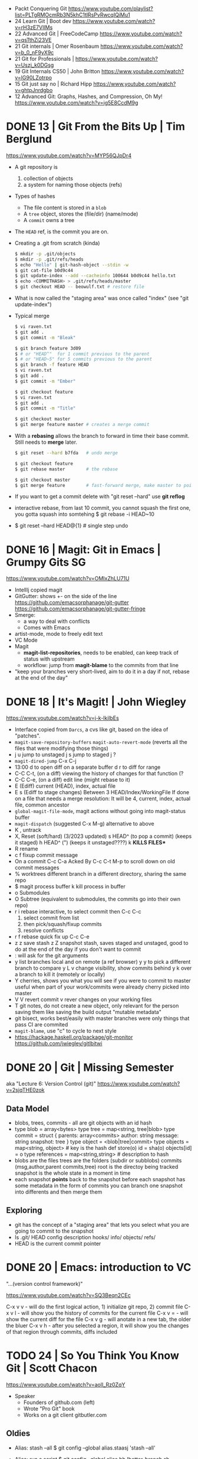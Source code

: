 - Packt Conquering Git https://www.youtube.com/playlist?list=PLTgRMOcmRb3N5khC1tlRsPvRwcqIQiMu1
- 24 Learn Git                 | Boot dev https://www.youtube.com/watch?v=rH3zE7VlIMs
- 22 Advanced Git              | FreeCodeCamp https://www.youtube.com/watch?v=qsTthZi23VE
- 21 Git internals             | Omer Rosenbaum https://www.youtube.com/watch?v=b_0_nF9yX9c
- 21 Git for Professionals     | https://www.youtube.com/watch?v=Uszj_k0DGsg
- 19 Git Internals CS50        | John Britton https://www.youtube.com/watch?v=lG90LZotrpo
- 15 Git just say no           | Richard Hipp https://www.youtube.com/watch?v=ghtpJnrdgbo
- 12 Advanced Git: Graphs, Hashes, and Compression, Oh My! https://www.youtube.com/watch?v=ig5E8CcdM9g
* DONE 13 | Git From the Bits Up      | Tim Berglund

https://www.youtube.com/watch?v=MYP56QJpDr4

- A git repository is
  1) collection of objects
  2) a system for naming those objects (refs)

- Types of hashes
  - The file content is stored in a =blob=
  - A =tree= object, stores the (file/dir) (name/mode)
  - A =commit= owns a tree

- The =HEAD= ref, is the commit you are on.

- Creating a .git from scratch (kinda)
  #+begin_src sh
    $ mkdir -p .git/objects
    $ mkdir -p .git/refs/heads
    $ echo "Hello" | git-hash-object --stdin -w
    $ git cat-file b0d9c44
    $ git update-index --add --cacheinfo 100644 b0d9c44 hello.txt
    $ echo <COMMITHASH> > .git/refs/heads/master
    $ git checkout HEAD -- beowulf.txt # restore file
  #+end_src

- What is now called the "staging area" was once called "index"
  (see "git update-index")

- Typical merge
  #+begin_src sh
    $ vi raven.txt
    $ git add .
    $ git commit -m "Bleak"

    $ git branch feature 3d09
    $ # or "HEAD^"  for 1 commit previous to the parent
    $ # or "HEAD~5" for 5 commits previous to the parent
    $ git branch -f feature HEAD
    $ vi raven.txt
    $ git add .
    $ git commit -m "Ember"

    $ git checkout feature
    $ vi raven.txt
    $ git add .
    $ git commit -m "Title"

    $ git checkout master
    $ git merge feature master # creates a merge commit
#+end_src


- With a *rebasing* allows the branch to forward in time their base commit.
  Still needs to *merge* later.
  #+begin_src sh
    $ git reset --hard b7fda   # undo merge

    $ git checkout feature
    $ git rebase master        # the rebase

    $ git checkout master
    $ git merge feature        # fast-forward merge, make master to point to head of branch
  #+end_src

- If you want to get a commit delete with "git reset --hard"
  use *git reflog*

- interactive rebase, from last 10 commit,
  you cannot squash the first one, you gotta squash into somtehing
  $ git rebase -i HEAD~10

- $ git reset --hard HEAD@{1} # single step undo

* DONE 16 | Magit: Git in Emacs       | Grumpy Gits SG
  https://www.youtube.com/watch?v=OMIxZhLU71U
  - IntellIj copied magit
  - GitGutter: shows +- on the side of the line
    https://github.com/emacsorphanage/git-gutter
    https://github.com/emacsorphanage/git-gutter-fringe
  - Smerge:
    - a way to deal with conflicts
    - Comes with Emacs
  - artist-mode, mode to freely edit text
  - VC Mode
  - Magit
    - *magit-list-repositories*, needs to be enabled, can keep track of status with upstream
    - workflow: jump from *magit-blame* to the commits from that line
  - "keep your branches very short-lived, aim to do it in a day
    if not, rebase at the end of the day"
* DONE 18 | It's Magit!               | John Wiegley
  https://www.youtube.com/watch?v=j-k-lkilbEs
- Interface copied from =Darcs=, a cvs like git, based on the idea of "patches".
- ~magit-save-repository-buffers~
  ~magit-auto-revert-mode~ (reverts all the files that were modifying those things)
- j u jump to unstaged
  j s jump to staged
  j ?
- ~magit-dired-jump~ C-x C-j
- 13:00
  d   to open diff on a separate buffer
  d r to diff for range
- C-C C-t, (on a diff) viewing the history of changes for that function (?
- C-C C-e, (on a diff) edit line (might rebase to it)
- E (Ediff) current (HEAD), index, actual file
- E s (Ediff to stage changes)
      Between 3 HEAD/Index/WorkingFile
      If done on a file that needs a merge resolution:
      It will be 4, current, index, actual file, common ancestor
- ~global-magit-file-mode~, magit actions without going into magit-status buffer
- ~magit-dispatch~ (suggested C-x M-g) alternative to above
- K , untrack
- X, Reset (soft/hard) (3/2023 updated)
  s HEAD^ (to pop a commit) (keeps it staged)
  h HEAD^ (") (keeps it unstaged????)
  k **KILLS FILES***
- R rename
- c f fixup commit message
- On a commit
  C-c C-a Acked By
  C-c C-t
  M-p     to scroll down on old commit messages
- % worktrees
  different branch in a different directory, sharing the same repo
- $ magit process buffer
  k kill process in buffer
- o Submodules
- O Subtree (equivalent to submodules, the commits go into their own repo)
- r i rebase interactive, to select commit then C-c C-c
  1) select commit from list
  2) then pick/squash/fixup commits
  3) resolve conflicts
- r f rebase quick fix up
  C-c C-e
- z z save stash
  z Z snapshot stash, saves staged and unstaged, good to do at the end of the day if you don't want to commit
- : will ask for the git arguments
- y     list branches local and on remote (a ref browser)
  y y   to pick a different branch to compare
  y L v change visibility, show commits behind
  y k   over a branch to kill it (remotely or locally)
- Y cherries, shows you what you will see if you were to commit to master
    useful when part of your work/commits were already cherry picked into master
- V V revert commit
    v rever changes on your working files
- T git notes, do not create a new object, only relevant for the person saving them
    like saving the build output
    "mutable metadata"
- git bisect, works best/easily with master branches were only things that pass CI are commited
- ~magit-blame~, use "c" to cycle to next style
- https://hackage.haskell.org/package/git-monitor
  https://github.com/jwiegley/gitlbitwi
* DONE 20 | Git                       | Missing Semester
aka "Lecture 6: Version Control (git)"
https://www.youtube.com/watch?v=2sjqTHE0zok
** Data Model
- blobs, trees, commits - all are git objects with an id hash
- type blob = array<bytes>
  type tree = map<string, tree|blob>
  type commit = struct {
     parents: array<commits>
     author: string
     message: string
     snapshot: tree
  }
  type object = <blob|tree|commit>
  type objects = map<string, object> # key is the hash
  def store(o)
    id = sha(o)
    objects[id] = o
  type references = map<string,string> # description to hash
- blobs are the files
  trees are the folders (subdir or subblobs)
  commits (msg,author,parent commits,tree)
  root is the directoy being tracked
  snapshot is the whole state in a moment in time
- each snapshot *points* back to the snapshot before
  each snapshot has some metadata in the form of commits
  you can branch one snapshot into differents and then merge them
** Exploring
- git has the concept of a "staging area" that lets you
  select what you are going to commit to the snapshot
- ls .git/
  HEAD config description hooks/ info/ objects/ refs/
- HEAD is the current commit pointer
* DONE 20 | Emacs: introduction to VC
"...(version control framework)"

https://www.youtube.com/watch?v=SQ3Beqn2CEc

C-x v v - will do the first logical action, 1) initialize git repo, 2) commit file
C-x v l - will show you the history of commits for the current file
C-x v = - will show the current diff for the file
C-x v g - will anotate in a new tab, the older the bluer
C-x v h - after you selected a region, it will show you the changes of that region through commits, diffs included
* TODO 24 | So You Think You Know Git | Scott Chacon

https://www.youtube.com/watch?v=aolI_Rz0ZqY

- Speaker
  - Founders of github.com (left)
  - Wrote "Pro Git" book
  - Works on a git client gitbutler.com

** Oldies

- Alias: stash --all
  $ git config --global alias.staasj 'stash --all'

- Alias: run a script
  $ git config --global alias.bb !better-branch.sh

- Config: setup different .gitconfig for things under different paths
  #+begin_src conf
    [includeIf "gitdir:~/projects/work/"]
      path = ~/projects/work/.gitconfig
    [includeIf "gitdir:~/projects/oss/"]
      path = ~/projects/oss/.gitconfig
  #+end_src

- $ git blame -L 15,26 path/to/file
- $ git log   -L 15,26:path/to/file

- Try to let git figure out the context by the name of the function
  $ git log   -L :FileClass:path/to/file

- $ git blame -w -C
  |------+--------------------------------------|
  | -w   | ignore whitespace                    |
  | -C   | detect code moved                    |
  | -CC  | or the commit that created that file |
  | -CCC | or any commit at all                 |
  |------+--------------------------------------|

- filter log by regex
  $ git log -S <REGEX> -p

- $ git diff --word-diff

- REuse REcorded REsolution: to remember merge-conflicts and how they were fixed
  $ git config --global rerere.enabled true

** Some New Stuff

- TODO: 16:50
- $ git branch --column
  $ git config --global column.ui auto

